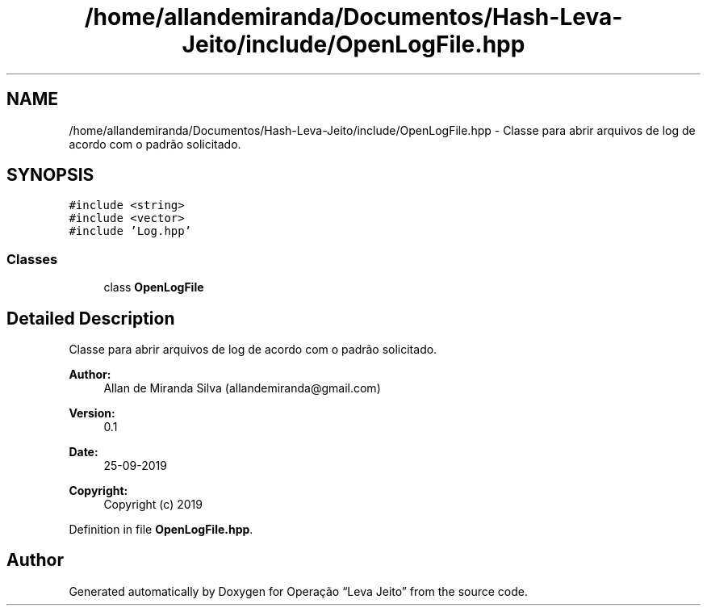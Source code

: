 .TH "/home/allandemiranda/Documentos/Hash-Leva-Jeito/include/OpenLogFile.hpp" 3 "Fri Sep 27 2019" "Operação “Leva Jeito”" \" -*- nroff -*-
.ad l
.nh
.SH NAME
/home/allandemiranda/Documentos/Hash-Leva-Jeito/include/OpenLogFile.hpp \- Classe para abrir arquivos de log de acordo com o padrão solicitado\&.  

.SH SYNOPSIS
.br
.PP
\fC#include <string>\fP
.br
\fC#include <vector>\fP
.br
\fC#include 'Log\&.hpp'\fP
.br

.SS "Classes"

.in +1c
.ti -1c
.RI "class \fBOpenLogFile\fP"
.br
.in -1c
.SH "Detailed Description"
.PP 
Classe para abrir arquivos de log de acordo com o padrão solicitado\&. 


.PP
\fBAuthor:\fP
.RS 4
Allan de Miranda Silva (allandemiranda@gmail.com) 
.RE
.PP
\fBVersion:\fP
.RS 4
0\&.1 
.RE
.PP
\fBDate:\fP
.RS 4
25-09-2019
.RE
.PP
\fBCopyright:\fP
.RS 4
Copyright (c) 2019 
.RE
.PP

.PP
Definition in file \fBOpenLogFile\&.hpp\fP\&.
.SH "Author"
.PP 
Generated automatically by Doxygen for Operação “Leva Jeito” from the source code\&.
